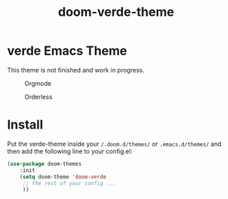 #+title: doom-verde-theme


* verde Emacs Theme

This theme is not finished and work in progress.

#+caption: Orgmode
#+attr_latex: :width 300px
[[file:img/Capture0.png]]

#+caption: Orderless
#+attr_latex: :width 300px
[[file:img/Capture1.png]]

* Install
Put the verde-theme inside your =/.doom.d/themes/= or =.emacs.d/themes/= and then add the following line to your config.el:

#+begin_src emacs-lisp
(use-package doom-themes
	:init
	(setq doom-theme 'doom-verde
	 ;; the rest of your config ...
	 ))
#+end_src
